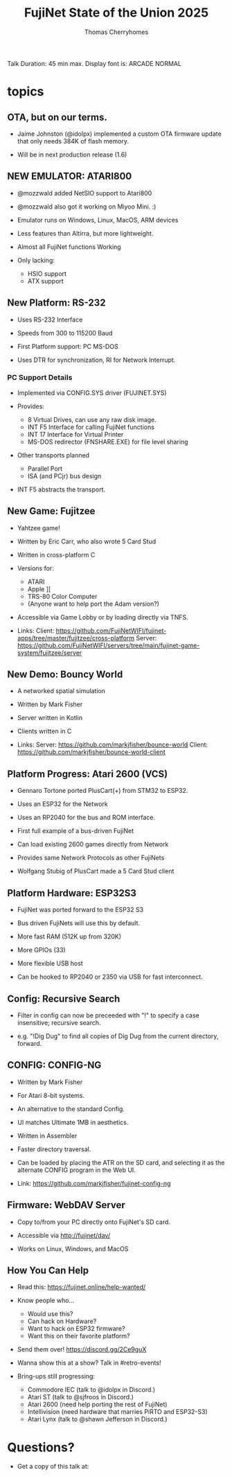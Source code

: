 #+title: FujiNet State of the Union 2025
#+author: Thomas Cherryhomes
#+email: thom.cherryhomes@gmail.com

#+begin_note
Talk Duration: 45 min max.
Display font is: ARCADE NORMAL
#+end_note

* topics

** OTA, but on our terms.

- Jaime Johnston (@idolpx) implemented a custom OTA firmware update
  that only needs 384K of flash memory.

- Will be in next production release (1.6)

** NEW EMULATOR: ATARI800

- @mozzwald added NetSIO support to Atari800

- @mozzwald also got it working on Miyoo Mini. :)
  
- Emulator runs on Windows, Linux, MacOS, ARM devices

- Less features than Altirra, but more lightweight.

- Almost all FujiNet functions Working

- Only lacking:
  - HSIO support
  - ATX support

** New Platform: RS-232

- Uses RS-232 Interface

- Speeds from 300 to 115200 Baud

- First Platform support: PC MS-DOS

- Uses DTR for synchronization, RI for Network Interrupt.

*** PC Support Details

- Implemented via CONFIG.SYS driver (FUJINET.SYS)

- Provides:
  - 8 Virtual Drives, can use any raw disk image.
  - INT F5 Interface for calling FujiNet functions
  - INT 17 Interface for Virtual Printer
  - MS-DOS redirector (FNSHARE.EXE) for file level sharing

- Other transports planned
  - Parallel Port
  - ISA (and PCjr) bus design

- INT F5 abstracts the transport.

** New Game: Fujitzee

- Yahtzee game!
  
- Written by Eric Carr, who also wrote 5 Card Stud

- Written in cross-platform C

- Versions for:
  - ATARI
  - Apple ][
  - TRS-80 Color Computer
  - (Anyone want to help port the Adam version?)

- Accessible via Game Lobby
  or by loading directly via TNFS.

- Links:
  Client: https://github.com/FujiNetWIFI/fujinet-apps/tree/master/fujitzee/cross-platform
  Server: https://github.com/FujiNetWIFI/servers/tree/main/fujinet-game-system/fujitzee/server
  
** New Demo: Bouncy World

- A networked spatial simulation

- Written by Mark Fisher

- Server written in Kotlin

- Clients written in C

- Links:
  Server: https://github.com/markjfisher/bounce-world
  Client: https://github.com/markjfisher/bounce-world-client

** Platform Progress: Atari 2600 (VCS)

- Gennaro Tortone ported PlusCart(+) from STM32 to ESP32.

- Uses an ESP32 for the Network

- Uses an RP2040 for the bus and ROM interface.

- First full example of a bus-driven FujiNet

- Can load existing 2600 games directly from Network

- Provides same Network Protocols as other FujiNets

- Wolfgang Stubig of PlusCart made a 5 Card Stud client

** Platform Hardware: ESP32S3

- FujiNet was ported forward to the ESP32 S3

- Bus driven FujiNets will use this by default.

- More fast RAM (512K up from 320K)

- More GPIOs (33)

- More flexible USB host

- Can be hooked to RP2040 or 2350 via USB for fast interconnect.

** Config: Recursive Search

- Filter in config can now be preceeded with "!"
  to specify a case insensitive; recursive search.

- e.g. "!Dig Dug"
  to find all copies of Dig Dug from the current directory, forward.

** CONFIG: CONFIG-NG

- Written by Mark Fisher

- For Atari 8-bit systems.

- An alternative to the standard Config.

- UI matches Ultimate 1MB in aesthetics.

- Written in Assembler

- Faster directory traversal.

- Can be loaded by placing the ATR on the SD card,
  and selecting it as the alternate CONFIG program
  in the Web UI.

- Link:  https://github.com/markjfisher/fujinet-config-ng
  
** Firmware: WebDAV Server

- Copy to/from your PC directly onto FujiNet's SD card.

- Accessible via http://fujinet/dav/

- Works on Linux, Windows, and MacOS

** How You Can Help

- Read this: https://fujinet.online/help-wanted/

- Know people who...
  - Would use this?
  - Can hack on Hardware?
  - Want to hack on ESP32 firmware?
  - Want this on their favorite platform?

- Send them over! https://discord.gg/2Ce9guX

- Wanna show this at a show? Talk in #retro-events!
  
- Bring-ups still progressing:
  - Commodore IEC (talk to @idolpx in Discord.)
  - Atari ST (talk to @sjfroos in Discord.)
  - Atari 2600 (need help porting the rest of FujiNet)
  - Intellivision (need hardware that marries PiRTO and ESP32-S3)
  - Atari Lynx (talk to @shawn Jefferson in Discord.)
  
* Questions?

- Get a copy of this talk at:
  
